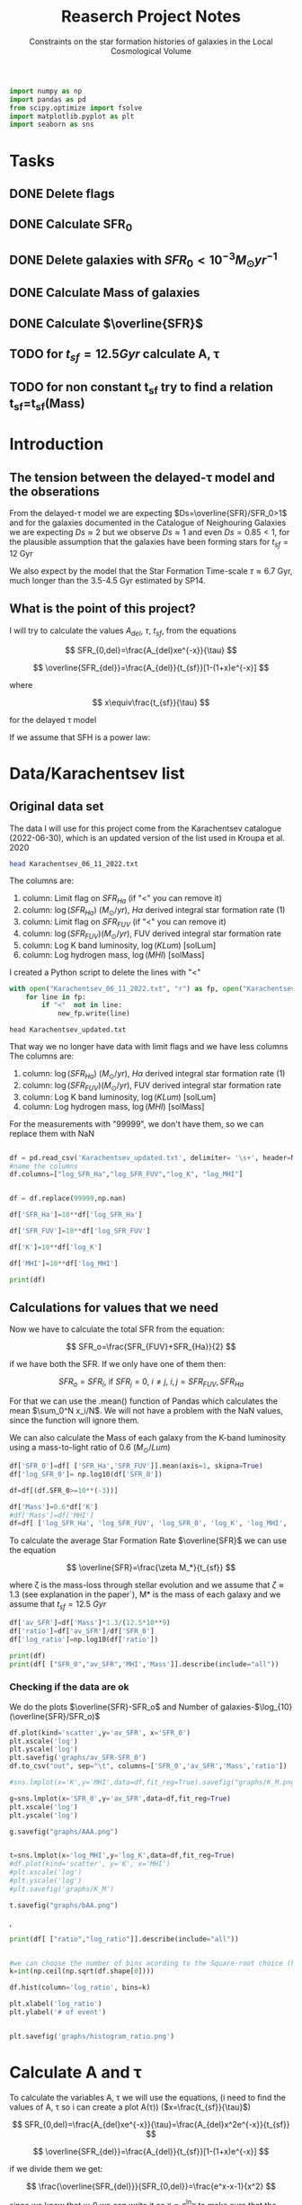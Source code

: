 #+title: Reaserch Project Notes
#+subtitle:Constraints on the star formation histories of galaxies in the Local Cosmological Volume
#+PROPERTY: header-args:python :tangle main.py
#+startup: preview


#+begin_src python :session foo
import numpy as np
import pandas as pd
from scipy.optimize import fsolve
import matplotlib.pyplot as plt
import seaborn as sns
#+end_src

#+RESULTS:

* Tasks
** DONE Delete flags
** DONE Calculate SFR_0
** DONE Delete galaxies with $SFR_0<10^{-3}M_\odot yr^{-1}$
** DONE Calculate Mass of galaxies
** DONE Calculate $\overline{SFR}$
** TODO for $t_{sf}=12.5 Gyr$ calculate A, τ
** TODO for non constant t_sf try to find a relation t_sf=t_sf(Mass)



* Introduction

** The tension between the delayed-τ model and the obserations
From the delayed-τ model we are expecting $Ds=\overline{SFR}/SFR_0>1$ and for the galaxies documented in the Catalogue of Neighouring Galaxies we are expecting $Ds\approx 2$ but we observe $Ds\approx 1$ and even $Ds=0.85<1$, for the plausible assumption that the galaxies have been forming stars for $t_{sf}=12$ Gyr

We also expect by the model that the Star Formation Time-scale $\tau\approx 6.7$ Gyr, much longer than the 3.5-4.5 Gyr estimated by SP14.

** What is the point of this project?

I will try to calculate the values $A_{del},\ \tau,\ t_{sf}$, from the equations

$$
    SFR_{0,del}=\frac{A_{del}xe^{-x}}{\tau}
$$

$$
    \overline{SFR_{del}}=\frac{A_{del}}{t_{sf}}[1-(1+x)e^{-x}]
$$

where

$$
x\equiv\frac{t_{sf}}{\tau}
$$

for the delayed τ model

If we assume that SFH is a power law:



* Data/Karachentsev list

** Original data set

The data I will use for this project come from the Karachentsev catalogue (2022-06-30), which is an updated version of the list used in Kroupa et al. 2020

#+begin_src sh :results output
head Karachentsev_06_11_2022.txt
#+end_src

#+RESULTS:
#+begin_example
  99999   -3.07  6.43  7.05
  -2.29   -2.03  7.58  7.92
  99999 < -4.34  7.18  7.46
  -2.68   -2.23  7.70  7.84
< -5.97 < -5.84  6.44  6.65
< -6.26 < -6.35  4.38 99999
< -6.82   -5.67  5.59 99999
< -6.47 < -6.38  4.75 99999
  -1.47   -1.72  8.10  8.10
  -4.64   -3.53  6.39  6.64
#+end_example

The columns are:
1. column: Limit flag on $SFR_{Ha}$ (if "<" you can remove it)
2. column: $\log(SFR_{Ha})$ $(M_\odot/yr)$, $H\alpha$ derived integral star formation rate (1)
3. column: Limit flag on $SFR_{FUV}$ (if "<" you can remove it)
4. column: $\log(SFR_{FUV}) (M_\odot/yr)$, FUV derived integral star formation rate
5. column: Log K band luminosity, $\log(KLum)$ [solLum]
6. column: Log hydrogen mass, $\log(MHI)$ [solMass]


I created a Python script to delete the lines with "<"

#+begin_src python :tangle delete_lines.py
with open("Karachentsev_06_11_2022.txt", "r") as fp, open("Karachentsev_updated.txt","w") as new_fp:
    for line in fp:
        if "<"  not in line:
            new_fp.write(line)
#+end_src

#+RESULTS:
: None

#+begin_src shell
head Karachentsev_updated.txt
#+end_src

#+RESULTS:
| 99999 | -3.07 | 6.43 | 7.05 |
| -2.29 | -2.03 | 7.58 | 7.92 |
| -2.68 | -2.23 |  7.7 | 7.84 |
| -1.47 | -1.72 |  8.1 |  8.1 |
| -4.64 | -3.53 | 6.39 | 6.64 |
| -1.51 | -1.63 | 8.15 | 8.58 |
| -4.03 | -3.02 | 7.12 | 7.13 |
| -1.01 |  -0.6 | 9.48 | 8.64 |
| -0.54 | -0.45 | 9.33 | 9.18 |
| -3.67 | 99999 | 6.53 | 6.96 |

That way we no longer have data with limit flags and we have less columns
The columns are:
1. column: $\log(SFR_{Ha})$ $(M_\odot/yr)$, $H\alpha$ derived integral star formation rate (1)
2. column: $\log(SFR_{FUV}) (M_\odot/yr)$, FUV derived integral star formation rate
3. column: Log K band luminosity, $\log(KLum)$ [solLum]
4. column: Log hydrogen mass, $\log(MHI)$ [solMass]

For the measurements with "99999", we don't have them, so we can replace them with NaN

#+begin_src python :session foo :results output

df = pd.read_csv('Karachentsev_updated.txt', delimiter= '\s+', header=None)
#name the columns
df.columns=["log_SFR_Ha","log_SFR_FUV","log_K", "log_MHI"]


df = df.replace(99999,np.nan)

df['SFR_Ha']=10**df['log_SFR_Ha']

df['SFR_FUV']=10**df['log_SFR_FUV']

df['K']=10**df['log_K']

df['MHI']=10**df['log_MHI']

print(df)
#+end_src

#+RESULTS:
#+begin_example
     log_SFR_Ha  log_SFR_FUV  log_K  log_MHI    SFR_Ha   SFR_FUV             K           MHI
0           NaN        -3.07   6.43     7.05       NaN  0.000851  2.691535e+06  1.122018e+07
1         -2.29        -2.03   7.58     7.92  0.005129  0.009333  3.801894e+07  8.317638e+07
2         -2.68        -2.23   7.70     7.84  0.002089  0.005888  5.011872e+07  6.918310e+07
3         -1.47        -1.72   8.10     8.10  0.033884  0.019055  1.258925e+08  1.258925e+08
4         -4.64        -3.53   6.39     6.64  0.000023  0.000295  2.454709e+06  4.365158e+06
..          ...          ...    ...      ...       ...       ...           ...           ...
832       -2.18        -1.84   8.03     8.22  0.006607  0.014454  1.071519e+08  1.659587e+08
833       -3.57        -3.27   6.63     6.49  0.000269  0.000537  4.265795e+06  3.090295e+06
834       -2.06        -1.60   8.47     8.64  0.008710  0.025119  2.951209e+08  4.365158e+08
835       -2.23        -1.79   7.95     7.90  0.005888  0.016218  8.912509e+07  7.943282e+07
836       -0.45        -0.42   9.70     8.70  0.354813  0.380189  5.011872e+09  5.011872e+08

[837 rows x 8 columns]
#+end_example

** Calculations for values that we need
Now we have to calculate the total SFR from the equation:

$$
    SFR_o=\frac{SFR_{FUV}+SFR_{Ha}}{2}
$$

if we have both the SFR. If we only have one of them then:

$$
    SFR_o=SFR_i,\ \text{if } SFR_j=0,\ i\neq j,\ i,j=SFR_{FUV},\, SFR_{Ha}
$$

For that we can use the .mean() function of Pandas which calculates the mean $\sum_0^N x_i/N$. We will not have a problem with the NaN values, since the function will ignore them.

We can also calculate the Mass of each galaxy from the K-band luminosity using a mass-to-light ratio of 0.6 ($M_\odot/Lum$)

#+begin_src python :session foo :results output
df['SFR_0']=df[ ['SFR_Ha','SFR_FUV']].mean(axis=1, skipna=True)
df['log_SFR_0']= np.log10(df['SFR_0'])

df=df[(df.SFR_0>=10**(-3))]

df['Mass']=0.6*df['K']
#df['Mass']=df['MHI']
df=df[ ['log_SFR_Ha', 'log_SFR_FUV', 'log_SFR_0', 'log_K', 'log_MHI', 'SFR_Ha', 'SFR_FUV','SFR_0', 'K', 'MHI', 'Mass']]
#+end_src

#+RESULTS:

To calculate the average Star Formation Rate $\overline{SFR}$ we can use the equation

$$
    \overline{SFR}=\frac{\zeta M_*}{t_{sf}}
$$

where ζ is the mass-loss through stellar evolution and we assume that $\zeta\approx 1.3$ (see explanation in the paper`), M* is the mass of each galaxy and we assume that $t_{sf}=12.5\ Gyr$

#+begin_src python :session foo :results output
df['av_SFR']=df['Mass']*1.3/(12.5*10**9)
df['ratio']=df['av_SFR']/df['SFR_0']
df['log_ratio']=np.log10(df['ratio'])

print(df)
print(df[ ["SFR_0","av_SFR",'MHI','Mass']].describe(include="all"))

#+end_src

#+RESULTS:
#+begin_example
     log_SFR_Ha  log_SFR_FUV  log_SFR_0  log_K  log_MHI    SFR_Ha   SFR_FUV     SFR_0             K           MHI          Mass    av_SFR     ratio  log_ratio
1         -2.29        -2.03  -2.140827   7.58     7.92  0.005129  0.009333  0.007231  3.801894e+07  8.317638e+07  2.281136e+07  0.002372  0.328104  -0.483988
2         -2.68        -2.23  -2.399151   7.70     7.84  0.002089  0.005888  0.003989  5.011872e+07  6.918310e+07  3.007123e+07  0.003127  0.784034  -0.105665
3         -1.47        -1.72  -1.577254   8.10     8.10  0.033884  0.019055  0.026470  1.258925e+08  1.258925e+08  7.553552e+07  0.007856  0.296783  -0.527561
5         -1.51        -1.63  -1.565868   8.15     8.58  0.030903  0.023442  0.027173  1.412538e+08  3.801894e+08  8.475225e+07  0.008814  0.324379  -0.488947
7         -1.01        -0.60  -0.758314   9.48     8.64  0.097724  0.251189  0.174456  3.019952e+09  4.365158e+08  1.811971e+09  0.188445  1.080185   0.033498
..          ...          ...        ...    ...      ...       ...       ...       ...           ...           ...           ...       ...       ...        ...
831         NaN        -2.89  -2.890000   7.15     6.86       NaN  0.001288  0.001288  1.412538e+07  7.244360e+06  8.475225e+06  0.000881  0.684202  -0.164815
832       -2.18        -1.84  -1.977544   8.03     8.22  0.006607  0.014454  0.010531  1.071519e+08  1.659587e+08  6.429116e+07  0.006686  0.634934  -0.197271
834       -2.06        -1.60  -1.771747   8.47     8.64  0.008710  0.025119  0.016914  2.951209e+08  4.365158e+08  1.770726e+08  0.018416  1.088759   0.036932
835       -2.23        -1.79  -1.956509   7.95     7.90  0.005888  0.016218  0.011053  8.912509e+07  7.943282e+07  5.347506e+07  0.005561  0.503146  -0.298306
836       -0.45        -0.42  -0.434741   9.70     8.70  0.354813  0.380189  0.367501  5.011872e+09  5.011872e+08  3.007123e+09  0.312741  0.850992  -0.070074

[586 rows x 14 columns]
            SFR_0      av_SFR           MHI          Mass
count  586.000000  586.000000  5.460000e+02  5.860000e+02
mean     0.225557    0.389175  5.559003e+08  3.742067e+09
std      1.891035    1.331698  1.438369e+09  1.280479e+10
min      0.001000    0.000197  2.884032e+06  1.897367e+06
25%      0.003638    0.003591  3.890451e+07  3.452640e+07
50%      0.012589    0.012035  1.202264e+08  1.157205e+08
75%      0.067549    0.070014  4.073803e+08  6.732111e+08
max     44.668359   13.037208  2.041738e+10  1.253578e+11
#+end_example

*** Checking if the data are ok

We do the plots $\overline{SFR}-SFR_o$ and Number of galaxies-$\log_{10}(\overline{SFR}/SFR_o)$
#+begin_src python :session foo :results output
df.plot(kind='scatter',y='av_SFR', x='SFR_0')
plt.xscale('log')
plt.yscale('log')
plt.savefig('graphs/av_SFR-SFR_0')
df.to_csv("out", sep="\t", columns=['SFR_0','av_SFR','Mass','ratio'])

#sns.lmplot(x='K',y='MHI',data=df,fit_reg=True).savefig("graphs/K_M.png")

g=sns.lmplot(x='SFR_0',y='av_SFR',data=df,fit_reg=True)
plt.xscale('log')
plt.yscale('log')

g.savefig("graphs/AAA.png")


t=sns.lmplot(x='log_MHI',y='log_K',data=df,fit_reg=True)
#df.plot(kind='scatter', y='K', x='MHI')
#plt.xscale('log')
#plt.yscale('log')
#plt.savefig('graphs/K_M')

t.savefig("graphs/bAA.png")
#+end_src


[[./graphs/av_SFR-SFR_0.png]], [[./graphs/K_M.png]]
[[./graphs/AAA.png]]


#+begin_src python :session foo :results output
print(df[ ["ratio","log_ratio"]].describe(include="all"))

#+end_src

#+RESULTS:
:             ratio   log_ratio
: count  586.000000  586.000000
: mean     3.590870    0.029051
: std     14.455236    0.492060
: min      0.065526   -1.183585
: 25%      0.541347   -0.266525
: 50%      0.911683   -0.040156
: 75%      1.783091    0.251173
: max    180.027326    2.255338

#+begin_src python :session foo :results output

#we can choose the number of bins acording to the Square-root choice (https://en.wikipedia.org/wiki/Histogram#Number_of_bins_and_width)
k=int(np.ceil(np.sqrt(df.shape[0])))

df.hist(column='log_ratio', bins=k)

plt.xlabel('log_ratio')
plt.ylabel('# of event')


plt.savefig('graphs/histogram_ratio.png')
#+end_src

#+RESULTS:

[[./graphs/histogram_ratio.png]]


* Calculate A and τ

To calculate the variables A, τ we will use the equations, (i need to find the values of A, τ so i can create a plot A(τ)) ($x=\frac{t_{sf}}{\tau}$)

$$
    SFR_{0,del}=\frac{A_{del}xe^{-x}}{\tau}=\frac{A_{del}x^2e^{-x}}{t_{sf}}
$$

$$
\overline{SFR_{del}}=\frac{A_{del}}{t_{sf}}[1-(1+x)e^{-x}]
$$

if we divide them we get:



$$
    \frac{\overline{SFR_{del}}}{SFR_{0,del}}=\frac{e^x-x-1}{x^2}
$$

since we know that x>0 we can write it as $x=e^\ln{x}$ to make sure that the given solutions are all positive
$$
    \frac{\overline{SFR_{del}}}{SFR_{0,del}}=\frac{e^{e^\ln{x}}-e^{\ln{x}}-1}{e^\ln{x}^2}
$$

*** try
#+begin_src python :session foo :results output
for i in df.index:
    def sfrx(z):
        x = z

        tsf=12.5*10**9


        ratio=df.loc[i]['ratio']


        #f=ratio-(np.exp(x)-x-1)/x**2
        f=ratio-(np.exp(x)-np.exp(np.log(x))-1)/x**2
        return f

    #for i in df.index:
    z = fsolve(sfrx,3.0)
    df.at[i,'x']=(z)


df['tau']=12.5*10**9/df['x']

df['A_del']=df['SFR_0']*df['tau']*np.exp(df['x'])/df['x']

print(df)
print(df[ ["x", 'tau', 'A_del']].describe(include='all' ), "\n")

df.plot(kind='scatter', x='x', y='A_del')
plt.xscale('log')
plt.yscale('log')
plt.savefig("graphs/x-A_3")

df.plot(kind='scatter', x='tau', y='A_del')
plt.xscale('log')
plt.yscale('log')
plt.savefig("graphs/T-A_3")
#+end_src

#+RESULTS:
#+begin_example
/tmp/babel-NZGXwl/python-oYt5M4:12: RuntimeWarning: invalid value encountered in log
  f=ratio-(np.exp(x)-np.exp(np.log(x))-1)/x**2
/home/dp/.local/lib/python3.9/site-packages/scipy/optimize/_minpack_py.py:175: RuntimeWarning: The iteration is not making good progress, as measured by the
  improvement from the last ten iterations.
  warnings.warn(msg, RuntimeWarning)
     log_SFR_Ha  log_SFR_FUV  log_SFR_0  log_K  log_MHI    SFR_Ha   SFR_FUV     SFR_0             K           MHI          Mass    av_SFR     ratio  log_ratio         A_del         x           tau
1         -2.29        -2.03  -2.140827   7.58     7.92  0.005129  0.009333  0.007231  3.801894e+07  8.317638e+07  2.281136e+07  0.002372  0.328104  -0.483988  5.290872e+08  0.541953  2.306474e+10
2         -2.68        -2.23  -2.399151   7.70     7.84  0.002089  0.005888  0.003989  5.011872e+07  6.918310e+07  3.007123e+07  0.003127  0.784034  -0.105665  1.135049e+08  1.219512  1.025000e+10
3         -1.47        -1.72  -1.577254   8.10     8.10  0.033884  0.019055  0.026470  1.258925e+08  1.258925e+08  7.553552e+07  0.007856  0.296783  -0.527561  2.413848e+09  0.467792  2.672128e+10
5         -1.51        -1.63  -1.565868   8.15     8.58  0.030903  0.023442  0.027173  1.412538e+08  3.801894e+08  8.475225e+07  0.008814  0.324379  -0.488947  2.036319e+09  0.533184  2.344405e+10
7         -1.01        -0.60  -0.758314   9.48     8.64  0.097724  0.251189  0.174456  3.019952e+09  4.365158e+08  1.811971e+09  0.188445  1.080185   0.033498  4.029546e+09  1.965489  6.359739e+09
..          ...          ...        ...    ...      ...       ...       ...       ...           ...           ...           ...       ...       ...        ...           ...       ...           ...
831         NaN        -2.89  -2.890000   7.15     6.86       NaN  0.001288  0.001288  1.412538e+07  7.244360e+06  8.475225e+06  0.000881  0.684202  -0.164815  5.046527e+07  0.874837  1.428838e+10
832       -2.18        -1.84  -1.977544   8.03     8.22  0.006607  0.014454  0.010531  1.071519e+08  1.659587e+08  6.429116e+07  0.006686  0.634934  -0.197271  5.647589e+08  0.677404  1.845280e+10
834       -2.06        -1.60  -1.771747   8.47     8.64  0.008710  0.025119  0.016914  2.951209e+08  4.365158e+08  1.770726e+08  0.018416  1.088759   0.036932  3.905923e+08  1.982903  6.303887e+09
835       -2.23        -1.79  -1.956509   7.95     7.90  0.005888  0.016218  0.011053  8.912509e+07  7.943282e+07  5.347506e+07  0.005561  0.503146  -0.298306  3.989123e+11  0.018786  6.653788e+11
836       -0.45        -0.42  -0.434741   9.70     8.70  0.354813  0.380189  0.367501  5.011872e+09  5.011872e+08  3.007123e+09  0.312741  0.850992  -0.070074  9.431535e+09  1.418358  8.813010e+09

[586 rows x 17 columns]
                x           tau         A_del
count  586.000000  5.860000e+02  5.860000e+02
mean     1.849322  1.099205e+11  2.715326e+12
std      1.470768  1.039690e+12  4.725675e+13
min      0.000559  1.932049e+09  2.477977e+07
25%      0.566731  4.172960e+09  1.393952e+08
50%      1.580993  7.906431e+09  6.707109e+08
75%      2.995479  2.205636e+10  5.658202e+09
max      6.469815  2.237735e+13  1.100078e+15
#+end_example

[[./graphs/x-A_3.png]], [[./graphs/T-A_3.png]]


#+begin_src python :session foo :results output

#we can choose the number of bins acording to the Square-root choice (https://en.wikipedia.org/wiki/Histogram#Number_of_bins_and_width)
k=int(np.ceil(np.sqrt(df.shape[0])))

df.hist(column='x', bins=k)

plt.xlabel('x3')
plt.ylabel('# of event')


plt.savefig('graphs/histogram_x3.png')
#+end_src

#+RESULTS:

[[./graphs/histogram_x3.png]]


* Find the t_sf-Mass relation

#+begin_src python :session foo :results output

for i in df.index:
    def tsfs(z):
        tsf = z

        tau=df.loc[i]['tau']
        ratio=df.loc[i]['ratio']
        SFR=df.loc[i]['SFR_0']
        A=df.loc[i]['A_del']
        x=tsf/tau
        asfr=df.loc[i]['av_SFR']

        f=SFR-A*x*np.exp(-x)/tau

        #f=asfr-A*(1-(1+np.exp(np.log(x)))*np.exp(-x))/tsf
        #f=ratio-(np.exp(x)-x-1)/x**2
        return f

    #for i in df.index:
    z = fsolve(tsfs,3.0)
    df.at[i,'tsf']=(z)

df['tsf1']=df['A_del']*(1-(1+df['x'])*np.exp(-df['x']))/df['av_SFR']

print(df[ ['tsf','tsf1']].describe(include='all'))

df.plot(kind='scatter', x='Mass', y='tsf')
plt.xscale('log')
plt.yscale('log')
plt.savefig("graphs/M-tsf")

df.plot(kind='scatter', x='Mass', y='tsf1')
plt.xscale('log')
plt.yscale('log')
plt.savefig("graphs/M-tsf1")
#+end_src

#+RESULTS:
#+begin_example
/home/dp/.local/lib/python3.9/site-packages/scipy/optimize/_minpack_py.py:175: RuntimeWarning: The iteration is not making good progress, as measured by the
  improvement from the last ten iterations.
  warnings.warn(msg, RuntimeWarning)
/home/dp/.local/lib/python3.9/site-packages/scipy/optimize/_minpack_py.py:175: RuntimeWarning: The iteration is not making good progress, as measured by the
  improvement from the last ten iterations.
  warnings.warn(msg, RuntimeWarning)
                tsf          tsf1
count  5.860000e+02  5.860000e+02
mean   2.069092e+07  1.493475e+10
std    6.309195e+07  8.883434e+09
min    7.665300e+04  1.240980e+08
25%    7.665300e+04  1.250000e+10
50%    7.665300e+04  1.250000e+10
75%    1.536030e+05  1.250000e+10
max    3.295981e+08  1.027880e+11
#+end_example

[[./graphs/M-tsf.png]]
[[./graphs/M-tsf1.png]]
